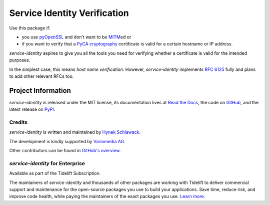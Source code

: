 =============================
Service Identity Verification
=============================

.. image:: https://readthedocs.org/projects/service-identity/badge/?version=stable
   :target: https://service-identity.readthedocs.io/en/stable/?badge=stable
   :alt: Documentation Status

.. image:: https://github.com/pyca/service-identity/workflows/CI/badge.svg?branch=main
   :target: https://github.com/pyca/service-identity/actions?workflow=CI
   :alt: CI Status

.. image:: https://codecov.io/github/pyca/service-identity/branch/main/graph/badge.svg
   :target: https://codecov.io/github/pyca/service-identity
   :alt: Test Coverage

.. image:: https://img.shields.io/badge/code%20style-black-000000.svg
   :target: https://github.com/ambv/black
   :alt: Code style: black

.. image:: https://www.irccloud.com/invite-svg?channel=%23pyca&amp;hostname=irc.libera.chat&amp;port=6697&amp;ssl=1
   :target: https://www.irccloud.com/invite?channel=%23pyca&amp;hostname=irc.libera.chat&amp;port=6697&amp;ssl=1
   :alt: PyCA on IRC

.. spiel-begin

Use this package if:

- you use pyOpenSSL_ and don’t want to be MITM_\ ed or
- if you want to verify that a `PyCA cryptography`_ certificate is valid for a certain hostname or IP address.

*service-identity* aspires to give you all the tools you need for verifying whether a certificate is valid for the intended purposes.

In the simplest case, this means *host name verification*.
However, *service-identity* implements `RFC 6125`_ fully and plans to add other relevant RFCs too.

.. _Twisted: https://twistedmatrix.com/
.. _pyOpenSSL: https://pypi.org/project/pyOpenSSL/
.. _MITM: https://en.wikipedia.org/wiki/Man-in-the-middle_attack
.. _RFC 6125: https://www.rfc-editor.org/info/rfc6125
.. _PyCA cryptography: https://cryptography.io/

.. spiel-end

Project Information
===================

.. meta-begin

*service-identity* is released under the MIT license, its documentation lives at `Read the Docs <https://service-identity.readthedocs.io/>`_, the code on `GitHub <https://github.com/pyca/service-identity>`_, and the latest release on `PyPI <https://pypi.org/project/service-identity/>`_.


Credits
-------

*service-identity* is written and maintained by `Hynek Schlawack <https://hynek.me/>`_.

The development is kindly supported by `Variomedia AG <https://www.variomedia.de/>`_.

Other contributors can be found in `GitHub's overview <https://github.com/pyca/service-identity/graphs/contributors>`_.


*service-identity* for Enterprise
---------------------------------

Available as part of the Tidelift Subscription.

The maintainers of *service-identity* and thousands of other packages are working with Tidelift to deliver commercial support and maintenance for the open-source packages you use to build your applications.
Save time, reduce risk, and improve code health, while paying the maintainers of the exact packages you use.
`Learn more. <https://tidelift.com/subscription/pkg/service-identity?utm_source=undefined&utm_medium=referral&utm_campaign=enterprise&utm_term=repo>`_
